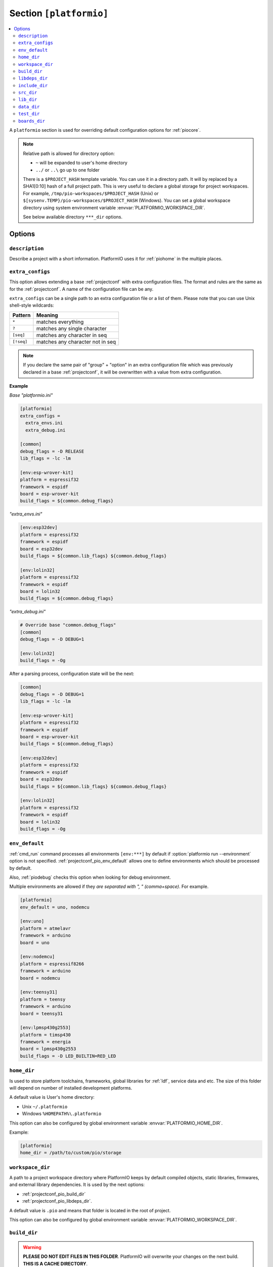 ..  Copyright (c) 2014-present PlatformIO <contact@platformio.org>
    Licensed under the Apache License, Version 2.0 (the "License");
    you may not use this file except in compliance with the License.
    You may obtain a copy of the License at
       http://www.apache.org/licenses/LICENSE-2.0
    Unless required by applicable law or agreed to in writing, software
    distributed under the License is distributed on an "AS IS" BASIS,
    WITHOUT WARRANTIES OR CONDITIONS OF ANY KIND, either express or implied.
    See the License for the specific language governing permissions and
    limitations under the License.

.. _projectconf_section_platformio:

Section ``[platformio]``
------------------------

.. contents::
    :local:

A ``platformio`` section is used for overriding default configuration options
for :ref:`piocore`.

.. note::
    Relative path is allowed for directory option:

    * ``~`` will be expanded to user's home directory
    * ``../`` or ``..\`` go up to one folder

    There is a ``$PROJECT_HASH`` template variable. You can use it in a directory
    path. It will by replaced by a SHA1[0:10] hash of a full project path.
    This is very useful to declare a global storage for project workspaces.
    For example, ``/tmp/pio-workspaces/$PROJECT_HASH`` (Unix) or
    ``$[sysenv.TEMP}/pio-workspaces/$PROJECT_HASH`` (Windows).
    You can set a global workspace directory using system environment
    variable :envvar:`PLATFORMIO_WORKSPACE_DIR`.

    See below available directory ``***_dir`` options.

Options
~~~~~~~

``description``
^^^^^^^^^^^^^^^
Describe a project with a short information. PlatformIO uses it for
:ref:`piohome` in the multiple places.

``extra_configs``
^^^^^^^^^^^^^^^^^

.. versionadded:: 4.0

This option allows extending a base :ref:`projectconf` with extra configuration
files. The format and rules are the same as for the :ref:`projectconf`.
A name of the configuration file can be any.

``extra_configs`` can be a single path to an extra configuration file or a list
of them. Please note that you can use Unix shell-style wildcards:

.. list-table::
    :header-rows:  1

    * - Pattern
      - Meaning

    * - ``*``
      - matches everything

    * - ``?``
      - matches any single character

    * - ``[seq]``
      - matches any character in seq

    * - ``[!seq]``
      - matches any character not in seq

.. note::
    If you declare the same pair of "group" + "option" in an extra configuration
    file which was previously declared in a base :ref:`projectconf`, it will
    be overwritten with a value from extra configuration.

**Example**

*Base "platformio.ini"*

.. code-block:: ini

    [platformio]
    extra_configs =
      extra_envs.ini
      extra_debug.ini

    [common]
    debug_flags = -D RELEASE
    lib_flags = -lc -lm

    [env:esp-wrover-kit]
    platform = espressif32
    framework = espidf
    board = esp-wrover-kit
    build_flags = ${common.debug_flags}


*"extra_envs.ini"*

.. code-block:: ini

    [env:esp32dev]
    platform = espressif32
    framework = espidf
    board = esp32dev
    build_flags = ${common.lib_flags} ${common.debug_flags}

    [env:lolin32]
    platform = espressif32
    framework = espidf
    board = lolin32
    build_flags = ${common.debug_flags}


*"extra_debug.ini"*

.. code-block:: ini

    # Override base "common.debug_flags"
    [common]
    debug_flags = -D DEBUG=1

    [env:lolin32]
    build_flags = -Og

After a parsing process, configuration state will be the next:

.. code-block:: ini

    [common]
    debug_flags = -D DEBUG=1
    lib_flags = -lc -lm

    [env:esp-wrover-kit]
    platform = espressif32
    framework = espidf
    board = esp-wrover-kit
    build_flags = ${common.debug_flags}

    [env:esp32dev]
    platform = espressif32
    framework = espidf
    board = esp32dev
    build_flags = ${common.lib_flags} ${common.debug_flags}

    [env:lolin32]
    platform = espressif32
    framework = espidf
    board = lolin32
    build_flags = -Og

.. _projectconf_pio_env_default:

``env_default``
^^^^^^^^^^^^^^^

:ref:`cmd_run` command processes all environments ``[env:***]`` by default
if :option:`platformio run --environment` option is not specified.
:ref:`projectconf_pio_env_default` allows one to define environments which
should be processed by default.

Also, :ref:`piodebug` checks this option when looking for debug environment.

Multiple environments are allowed if they *are separated with ", "
(comma+space)*. For example.

.. code-block:: ini

    [platformio]
    env_default = uno, nodemcu

    [env:uno]
    platform = atmelavr
    framework = arduino
    board = uno

    [env:nodemcu]
    platform = espressif8266
    framework = arduino
    board = nodemcu

    [env:teensy31]
    platform = teensy
    framework = arduino
    board = teensy31

    [env:lpmsp430g2553]
    platform = timsp430
    framework = energia
    board = lpmsp430g2553
    build_flags = -D LED_BUILTIN=RED_LED

.. _projectconf_pio_home_dir:

``home_dir``
^^^^^^^^^^^^

Is used to store platform toolchains, frameworks, global libraries for
:ref:`ldf`, service data and etc. The size of this folder will depend on
number of installed development platforms.

A default value is User's home directory:

* Unix ``~/.platformio``
* Windows ``%HOMEPATH%\.platformio``

This option can also be configured by global environment variable
:envvar:`PLATFORMIO_HOME_DIR`.

Example:

.. code-block:: ini

    [platformio]
    home_dir = /path/to/custom/pio/storage


.. _projectconf_pio_workspace_dir:

``workspace_dir``
^^^^^^^^^^^^^^^^^

.. versionadded:: 4.0

A path to a project workspace directory where PlatformIO keeps by default
compiled objects, static libraries, firmwares, and external library
dependencies. It is used by the next options:

- :ref:`projectconf_pio_build_dir`
- :ref:`projectconf_pio_libdeps_dir`.

A default value is ``.pio`` and means that folder is located in the root of
project.

This option can also be configured by global environment variable
:envvar:`PLATFORMIO_WORKSPACE_DIR`.

.. _projectconf_pio_build_dir:

``build_dir``
^^^^^^^^^^^^^

.. warning::
    **PLEASE DO NOT EDIT FILES IN THIS FOLDER**. PlatformIO will overwrite
    your changes on the next build. **THIS IS A CACHE DIRECTORY**.

*PlatformIO Build System* uses this folder for project
environments to store compiled object files, static libraries, firmwares and
other cached information. It allows PlatformIO to build source code extremely
fast!

*You can delete this folder without any risk!* If you modify :ref:`projectconf`,
then PlatformIO will remove this folder automatically. It will be created on the
next build operation.

A default value is ":ref:`projectconf_pio_workspace_dir`/build" .

This option can also be configured by global environment variable
:envvar:`PLATFORMIO_BUILD_DIR`.

.. note::
    If you have any problems with building your project environments which
    are defined in :ref:`projectconf`, then **TRY TO DELETE** this folder. In
    this situation you will remove all cached files without any risk. Also,
    you can use "clean" target for :option:`platformio run --target` command.

.. _projectconf_pio_libdeps_dir:

``libdeps_dir``
^^^^^^^^^^^^^^^

Internal storage where :ref:`librarymanager` will install project dependencies
(:ref:`projectconf_lib_deps`). A default value is
":ref:`projectconf_pio_workspace_dir`/libdeps".

This option can also be configured by global environment variable
:envvar:`PLATFORMIO_LIBDEPS_DIR`.

.. _projectconf_pio_include_dir:

``include_dir``
^^^^^^^^^^^^^^^

A path to project's default headers files. PlatformIO uses it for :ref:`cmd_run`
command. A default value is ``include`` that means that folder is located in the
root of project. This path will be added to ``CPPPATH`` of build environment.

If you need to add extra include directories to ``CPPPATH`` scope, please use
:ref:`projectconf_build_flags` with ``-I /path/to/extra/dir`` option.

This option can also be configured by global environment variable
:envvar:`PLATFORMIO_INCLUDE_DIR`.

.. _projectconf_pio_src_dir:

``src_dir``
^^^^^^^^^^^

A path to project's source directory. PlatformIO uses it for :ref:`cmd_run`
command. A default value is ``src`` that means that folder is located in the
root of project.

This option can also be configured by global environment variable
:envvar:`PLATFORMIO_SRC_DIR`.

.. note::
    This option is useful for people who migrate from Arduino IDE where
    source directory should have the same name as a main source file.
    See `example <https://github.com/platformio/platformio-examples/tree/develop/atmelavr/arduino-own-src_dir>`__ project with own source directory.

.. _projectconf_pio_lib_dir:

``lib_dir``
^^^^^^^^^^^

You can put here your own/private libraries. The source code of each library
should be placed in separate directory, like
``lib/private_lib/[here are source files]``. This directory has the highest
priority for :ref:`ldf`.

A default value is ``lib`` that means that folder is located in the root of
project.

This option can also be configured by global environment variable
:envvar:`PLATFORMIO_LIB_DIR`.

For example, see how can be organized ``Foo`` and ``Bar`` libraries:

.. code::

    |--lib
    |  |--Bar
    |  |  |--docs
    |  |  |--examples
    |  |  |--src
    |  |     |- Bar.c
    |  |     |- Bar.h
    |  |--Foo
    |  |  |- Foo.c
    |  |  |- Foo.h
    |- platformio.ini
    |--src
       |- main.c


Then in ``src/main.c`` you should use:

.. code-block:: c

    #include <Foo.h>
    #include <Bar.h>

    // rest H/C/CPP code

PlatformIO will find your libraries automatically, configure preprocessor's
include paths and build them.

.. _projectconf_pio_data_dir:

``data_dir``
^^^^^^^^^^^^

Data directory to store contents and :ref:`platform_espressif_uploadfs`.
A default value is ``data`` that means that folder is located in the root of
project.

This option can also be configured by global environment variable
:envvar:`PLATFORMIO_DATA_DIR`.

.. _projectconf_pio_test_dir:

``test_dir``
^^^^^^^^^^^^

Directory where :ref:`unit_testing` engine will look for the tests.
A default value is ``test`` that means that folder is located in the root of
project.

This option can also be configured by global environment variable
:envvar:`PLATFORMIO_TEST_DIR`.

.. _projectconf_pio_boards_dir:

``boards_dir``
^^^^^^^^^^^^^^

Custom board settings per project. You can change this path with your own.
A default value is ``boards`` that means that folder is located in the root of
project.

By default, PlatformIO looks for boards in this order:

1. Project :ref:`projectconf_pio_boards_dir`
2. Global :ref:`projectconf_pio_home_dir`/boards
3. Development platform :ref:`projectconf_pio_home_dir`/platforms/\*/boards.

This option can also be configured by global environment variable
:envvar:`PLATFORMIO_BOARDS_DIR`.
